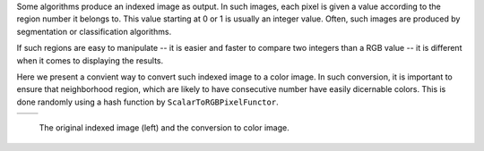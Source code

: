 Some algorithms produce an indexed image as output. In such images,
each pixel is given a value according to the region number it belongs to.
This value starting at 0 or 1 is usually an integer value.
Often, such images are produced by segmentation or classification algorithms.

If such regions are easy to manipulate -- it is easier and faster to compare two integers
than a RGB value -- it is different when it comes to displaying the results.

Here we present a convient way to convert such indexed image to a color image. In
such conversion, it is important to ensure that neighborhood region, which are
likely to have consecutive number have easily dicernable colors. This is done
randomly using a hash function by ``ScalarToRGBPixelFunctor``.

.. |image1| image:: /Output/buildingExtractionIndexed_scaled.png

.. |image2| image:: /Output/buildingExtractionRGB.png

.. _Figure1:

+--------------------------+-------------------------+
|        |image1|          |         |image2|        |
+--------------------------+-------------------------+

    The original indexed image (left) and the conversion to color image.
